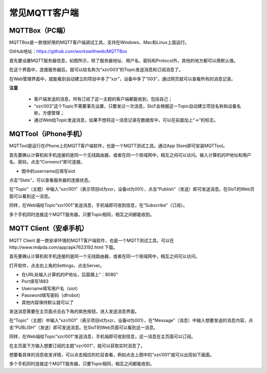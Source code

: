 常见MQTT客户端
=========================


MQTTBox（PC端）
---------------------------

MQTTBox是一款很好用的MQTT客户端调试工具，支持在Windows、Mac和Linux上面运行。

GitHub地址：https://github.com/workswithweb/MQTTBox

首先要设置MQTT服务器信息，如图所示，除了服务器地址、用户名、密码和Protocol外，其他的地方都可以用默认值。

.. image:: ../image/demo/01_mqttbox_01.png

在这个界面中，连接服务器后，就可以给名称为“xzr/003”的Topic发送消息和订阅消息了。

.. image:: ../image/demo/01_mqttbox_01.png

在Web管理界面中，就能看到自动建立的项目中多了“xzr”，设备中多了“003”，通过网页就可以查看所有的消息记录。

.. image:: ../image/demo/01_mqttbox_03.png


**注意**

  - 客户端发送的消息，所有订阅了这一主题的客户端都能收到，包括自己；
  - “xzr/003”这个Topic不需要事先设置，只要发过一次消息，SIoT会根据这一Topic自动建立项目名称和设备名称，方便管理；
  - 通过Web给Topic发送消息，如果不想将这一消息记录在数据库中，可以在前面加上“->”的标志。

MQTTool（iPhone手机）
---------------------------

MQTTool是运行在iPhone上的MQTT客户端软件，也是一个MQTT测试工具。通过App Store即可安装MQTTool。

.. image:: ../image/demo/01-mqtt-01.png

首先要确认计算机和手机连接的是同一个无线路由器，或者在同一个局域网中，相互之间可以访问。输入计算机的IP地址和用户名、密码，点击“Connenct”即可连接。

- 图中的username应填写siot

.. image:: ../image/demo/01-mqtt-02.png

点击“Stats”，可以查看服务器的连接状态。

.. image:: ../image/demo/01-mqtt-03.png

在“Topic”（主题）中输入“xzr/001”（表示项目id为xzr，设备id为001），点击“Publish”（发送）即可发送消息。在SIoT的Web页面可以看到这一消息。


.. image:: ../image/demo/01-mqtt-04.png

同样，在Web端给Topic“xzr/001”发送消息，手机端即可收到信息，在“Subscribe”（订阅）。

多个手机同时连接这个MQTT服务器，只要Topic相同，相互之间都能收到。


MQTT Client（安卓手机）
---------------------------

MQTT Client 是一款安卓环境的MQTT客户端软件，也是一个MQTT测试工具。可以在http://www.mdpda.com/app/apk7623192.html 下载。

.. image:: ../image/demo/01-mqtt-client-01-icon.jpg

首先要确认计算机和手机连接的是同一个无线路由器，或者在同一个局域网中，相互之间可以访问。

打开软件，点击右上角的Settings，点击Server。

.. image:: ../image/demo/01-mqtt-client-02-settings.jpg

- 在URL处输入计算机的IP地址，后面跟上“：8080”

- Port填写1883

- Username填写用户名（siot）

- Password填写密码（dfrobot）

- 其他内容保持默认就可以了

发送消息需要在主页面点击右下角的紫色按钮，进入发送消息界面。

.. image:: ../image/demo/01-mqtt-client-03-publish.jpg

在“Topic”（主题）中输入“xzr/001”（表示项目id为xzr，设备id为001），在“Message”（消息）中输入想要发送的消息内容，点击“PUBLISH”（发送）即可发送消息。在SIoT的Web页面可以看到这一消息。

同样，在Web端给Topic“xzr/001”发送消息，手机端即可收到信息，这一消息在主页面可以订阅。

在主页面下方输入想要订阅的主题“xzr/001”，就可以获取实时消息了。

.. image:: ../image/demo/01-mqtt-client-04-main-subscribe.jpg

想要看具体的消息收发详情，可以点击相应的栏目查看，例如点击上图中的“xzr/001”就可以出现如下画面。

.. image:: ../image/demo/01-mqtt-client-05-received-msg.jpg

多个手机同时连接这个MQTT服务器，只要Topic相同，相互之间都能收到。
